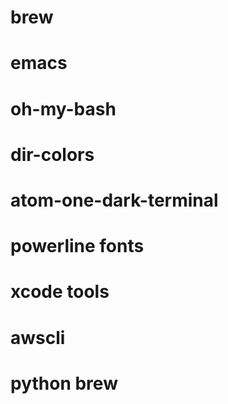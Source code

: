 * brew
* emacs
* oh-my-bash
* dir-colors
* atom-one-dark-terminal
* powerline fonts
* xcode tools
* awscli
* python brew

